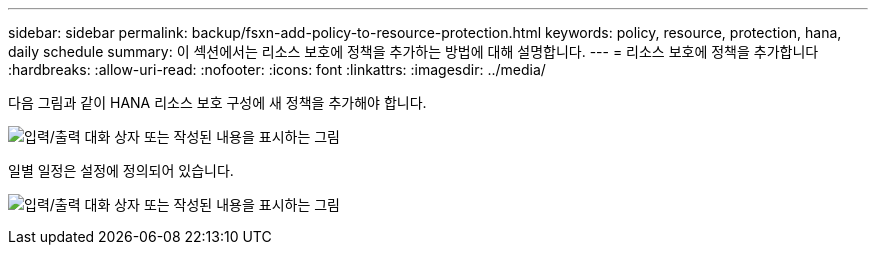 ---
sidebar: sidebar 
permalink: backup/fsxn-add-policy-to-resource-protection.html 
keywords: policy, resource, protection, hana, daily schedule 
summary: 이 섹션에서는 리소스 보호에 정책을 추가하는 방법에 대해 설명합니다. 
---
= 리소스 보호에 정책을 추가합니다
:hardbreaks:
:allow-uri-read: 
:nofooter: 
:icons: font
:linkattrs: 
:imagesdir: ../media/


[role="lead"]
다음 그림과 같이 HANA 리소스 보호 구성에 새 정책을 추가해야 합니다.

image:amazon-fsx-image86.png["입력/출력 대화 상자 또는 작성된 내용을 표시하는 그림"]

일별 일정은 설정에 정의되어 있습니다.

image:amazon-fsx-image87.png["입력/출력 대화 상자 또는 작성된 내용을 표시하는 그림"]
